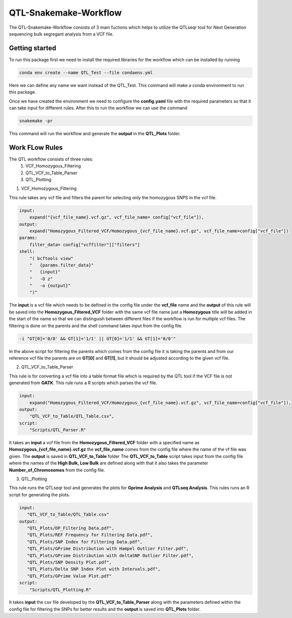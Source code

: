 .. _manual-main:

=========
QTL-Snakemake-Workflow
=========

.. image:: https://img.shields.io/conda/dn/bioconda/snakemake.svg?label=Bioconda
    :target: https://bioconda.github.io/recipes/snakemake/README.html

.. image:: https://img.shields.io/pypi/pyversions/snakemake.svg
    :target: https://www.python.org

.. image:: https://img.shields.io/pypi/v/snakemake.svg
    :target: https://pypi.python.org/pypi/snakemake

.. image:: https://img.shields.io/docker/cloud/build/snakemake/snakemake
       :target: https://hub.docker.com/r/snakemake/snakemake

.. image:: https://github.com/snakemake/snakemake/workflows/CI/badge.svg?branch=master
    :target: https://github.com/snakemake/snakemake/actions?query=branch%3Amaster+workflow%3ACI

.. image:: https://img.shields.io/badge/stack-overflow-orange.svg
    :target: https://stackoverflow.com/questions/tagged/snakemake

.. image:: https://img.shields.io/twitter/follow/johanneskoester.svg?style=social&label=Follow
    :target: https://twitter.com/search?l=&q=%23snakemake%20from%3Ajohanneskoester


.. .. raw:: html
          <span class="__dimensions_badge_embed__" data-doi="https://doi.org/10.1093/bioinformatics/bts480" data-legend="always" data-style="large_rectangle"></span><script async src="https://badge.dimensions.ai/badge.js" charset="utf-8"></script>

The QTL-Snakemake-Workflow consists of 3 main fuctions which helps to utilize
the QTLseqr tool for Next Generation sequencing bulk segregant analysis from 
a VCF file.

.. _main-getting-started:

---------------
Getting started
---------------

To run this package first we need to install the required libraries for the workflow which can be installed by running 

.. code-block:: python
    
    conda env create --name QTL_Test --file condaenv.yml

Here we can define any name we want instead of the QTL_Test. This command will make a conda environment to run this package.

Once we have created the environment we need to configure the **config.yaml** file with the required parameters so that it can take input 
for different rules. After this to run the workflow we can use the command

.. code-block:: python

    snakemake -pr

This command will run the workflow and generate the **output** in the **QTL_Plots** folder.


.. _manual-Work_Flow_Rules:

-------------
Work FLow Rules
-------------

The QTL workflow consists of three rules:
 1. VCF_Homozygous_Filtering
 2. QTL_VCF_to_Table_Parser
 3. QTL_Plotting

1. VCF_Homozygous_Filtering

This rule takes any vcf file and filters the parent for selecting only the homozygous SNPS in the vcf file.

.. code-block:: python

    input:
        expand("{vcf_file_name}.vcf.gz", vcf_file_name= config["vcf_file"]),
    output:
        expand("Homozygous_Filtered_VCF/Homozygous_{vcf_file_name}.vcf.gz", vcf_file_name=config["vcf_file"])
    params:
        filter_data= config["vcffilter"]["filters"]
    shell:
        "( bcftools view"
        "   {params.filter_data}"
        "   {input}"
        "   -O z"
        "   -o {output}"
        ")" 

The **input** is a vcf file which needs to be defined in the config file under the **vcf_file** name and the **output**
of this rule will be saved into the **Homozygous_Filtered_VCF** folder with the same vcf file name just a **Homozygous**
title will be added in the start of the name so that we can distinguish between different files if the workflow is run 
for multiple vcf files. The filtering is done on the parents and the shell command takes input from the config file.

.. code-block:: python

     -i "GT[0]='0/0' && GT[1]='1/1' || GT[0]='1/1' && GT[1]='0/0'"

In the above script for filtering the parents which comes from the config file it is taking the parents and from our reference 
vcf file the parents are on **GT[0]** and **GT[1]**, but it should be adjusted according to the given vcf file.

2. QTL_VCF_to_Table_Parser

This rule is for converting a vcf file into a table format file which is required by the QTL tool if the VCF file is not generated
from **GATK**. This rule runs a R scripts which parses the vcf file.

.. code-block:: python

    input:
        expand("Homozygous_Filtered_VCF/Homozygous_{vcf_file_name}.vcf.gz", vcf_file_name=config["vcf_file"]),
    output:
        "QTL_VCF_to_Table/QTL_Table.csv",
    script:
        "Scripts/QTL_Parser.R"

It takes an **input** a vcf file from the **Homozygous_Filtered_VCF** folder with a specified name as **Homozygous_{vcf_file_name}.vcf.gz**
the **vcf_file_name** comes from the config file where the name of the vf file was given. The **output** is saved in **QTL_VCF_to_Table** folder
The **QTL_VCF_to_Table** script takes input from the config file where the names of the **High Bulk, Low Bulk** are defined along with that it also 
takes the parameter **Number_of_Chromosomes** from the config file.

3. QTL_Plotting

This rule runs the QTLseqr tool and generates the plots for **Gprime Analysis** and **QTLseq Analysis**. This rules runs an R script for generating the plots.

.. code-block:: python

    input:
       "QTL_VCF_to_Table/QTL_Table.csv"
    output:
       "QTL_Plots/DP_Filtering Data.pdf",
       "QTL_Plots/REF Frequency for Filtering Data.pdf",
       "QTL_Plots/SNP Index for Filtering Data.pdf",
       "QTL_Plots/GPrime Distribution with Hampel Outlier Filter.pdf",
       "QTL_Plots/GPrime Distribution with deltaSNP Outlier Filter.pdf",
       "QTL_Plots/SNP Density Plot.pdf",
       "QTL_Plots/Delta SNP Index Plot with Intervals.pdf",
       "QTL_Plots/GPrime Value Plot.pdf"       
    script:
        "Scripts/QTL_Plotting.R"

It takes **input** the csv file developed by the **QTL_VCF_to_Table_Parser** along with the parameters defined within the config file for filtering the SNPs
for better results and the **output** is saved into **QTL_Plots** folder.

 




